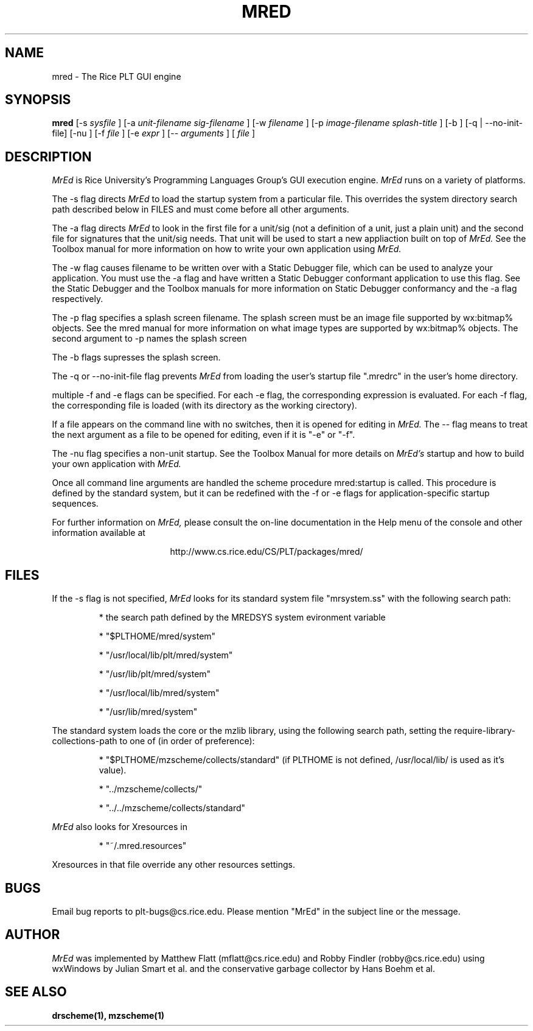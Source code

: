 \" dummy line
.TH MRED 1 "8 June 1996"
.UC 4
.SH NAME
mred \- The Rice PLT GUI engine
.SH SYNOPSIS
.B mred
[-s
.I sysfile
]
[-a 
.I unit-filename
.I sig-filename
]
[-w
.I filename
]
[-p
.I image-filename
.I splash-title
]
[-b ]
[-q | --no-init-file]
[-nu ]
[-f
.I file
]
[-e
.I expr
]
[--
.I arguments
]
[
.I file
]
.SH DESCRIPTION
.I MrEd
is Rice University's Programming Languages Group's GUI
execution engine.
.I MrEd
runs on a variety of platforms.
.PP
The -s flag directs
.I MrEd
to load the startup system from
a particular file. This overrides the system directory
search path described below in FILES and must come before all other
arguments.
.PP
The -a flag directs 
.I MrEd 
to look in the first file for a unit/sig (not a
definition of a unit, just a plain unit) and the second file for signatures
that the unit/sig needs. That unit will be used to start a new appliaction
built on top of
.I MrEd. 
See the Toolbox manual for more information on how to write your own
application using 
.I MrEd.
.PP
The -w flag causes filename to be written over with a Static Debugger
file, which can be used to analyze your application. You must use the -a
flag and have written a Static Debugger conformant application to use this
flag. See the Static Debugger and the Toolbox manuals for more information
on Static Debugger conformancy and the -a flag respectively.
.PP
The -p flag specifies a splash screen filename. The splash screen must be
an image file supported by wx:bitmap% objects. See the mred manual for more
information on what image types are supported by wx:bitmap% objects. The
second argument to -p names the splash screen
.PP
The -b flags supresses the splash screen.
.PP
The -q or --no-init-file flag prevents 
.I MrEd
from loading
the user's startup file ".mredrc" in the user's home
directory.
.PP
multiple -f
and -e flags can be specified. For each -e flag, the corresponding
expression is evaluated. For each -f flag, the corresponding file
is loaded (with its directory as the working cirectory).
.PP
If a file appears on the command line with no switches, then it is opened
for editing in 
.I MrEd.
The -- flag means to treat the next argument as a file
to be opened for editing, even if it is "-e" or "-f".
.PP
The -nu flag specifies a non-unit startup. See the Toolbox Manual for more
details on 
.I MrEd's
startup and how to build your own application with 
.I MrEd.
.PP
Once all command line arguments are handled the scheme procedure
mred:startup is called. This procedure is defined by the standard
system, but it can be redefined with the -f or -e flags for
application-specific startup sequences. 
.PP
For further information on
.I MrEd,
please consult the on-line
documentation in the Help menu of the console 
and other information available at
.PP
.ce 1
http://www.cs.rice.edu/CS/PLT/packages/mred/

.SH FILES
If the -s flag is not specified, 
.I MrEd
looks for its standard system file "mrsystem.ss" with the following 
search path:
.IP
* the search path defined by the MREDSYS system evironment 
variable
.IP
* "$PLTHOME/mred/system"
.IP
* "/usr/local/lib/plt/mred/system" 
.IP
* "/usr/lib/plt/mred/system"
.IP
* "/usr/local/lib/mred/system"
.IP
* "/usr/lib/mred/system"
.PP

The standard system loads the core or the mzlib library,
using the following search path, setting the
require-library-collections-path to one of (in order of preference):
.IP
* "$PLTHOME/mzscheme/collects/standard" (if PLTHOME is not defined,
/usr/local/lib/ is used as it's value).
.IP
* "../mzscheme/collects/"
.IP
* "../../mzscheme/collects/standard"
.IP
.PP

.I MrEd
also looks for Xresources in 
.IP
* "~/.mred.resources"
.PP
Xresources in that file override any other resources settings.

.SH BUGS
Email bug reports to plt-bugs@cs.rice.edu.  Please mention
"MrEd" in the subject line or the message.
.SH AUTHOR
.I MrEd
was implemented by Matthew Flatt (mflatt@cs.rice.edu) and Robby Findler
(robby@cs.rice.edu) using wxWindows by Julian Smart et al. and
the conservative garbage collector by Hans Boehm et al.
.SH SEE ALSO
.BR drscheme(1),
.BR mzscheme(1)
